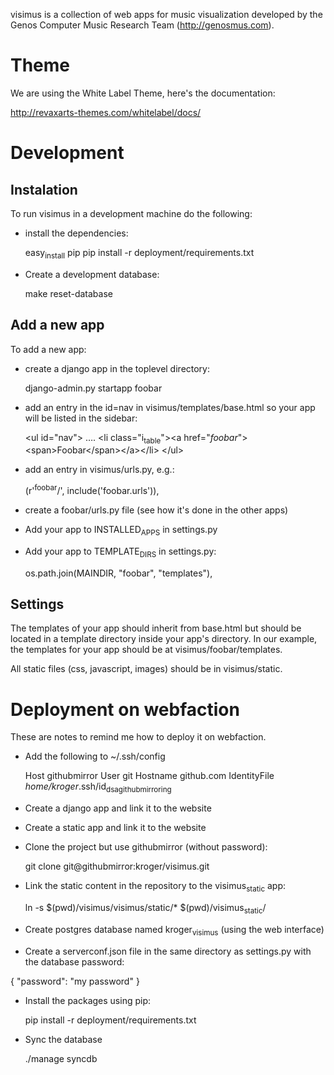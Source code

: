 visimus is a collection of web apps for music visualization developed
by the Genos Computer Music Research Team (http://genosmus.com).

* Theme

We are using the White Label Theme, here's the documentation:

http://revaxarts-themes.com/whitelabel/docs/


* Development

** Instalation

To run visimus in a development machine do the following:

- install the dependencies:

  easy_install pip
  pip install -r deployment/requirements.txt

- Create a development database:

  make reset-database

** Add a new app

To add a new app:

- create a django app in the toplevel directory:

  django-admin.py startapp foobar

- add an entry in the id=nav in visimus/templates/base.html so your
  app will be listed in the sidebar:

    <ul id="nav">
        ....
        <li class="i_table"><a href="/foobar/"><span>Foobar</span></a></li>
    </ul>

- add an entry in visimus/urls.py, e.g.:

  (r'^foobar/', include('foobar.urls')),

- create a foobar/urls.py file (see how it's done in the other apps)

- Add your app to INSTALLED_APPS in settings.py

- Add your app to TEMPLATE_DIRS in settings.py:

  os.path.join(MAINDIR, "foobar", "templates"),

** Settings

The templates of your app should inherit from base.html but should be
located in a template directory inside your app's directory. In our
example, the templates for your app should be at
visimus/foobar/templates.

All static files (css, javascript, images) should be in
visimus/static.


* Deployment on webfaction

These are notes to remind me how to deploy it on webfaction.

- Add the following to ~/.ssh/config

  Host githubmirror
  User git
  Hostname github.com
  IdentityFile /home/kroger/.ssh/id_dsa_github_mirroring

- Create a django app and link it to the website

- Create a static app and link it to the website

- Clone the project but use githubmirror (without password):

  git clone git@githubmirror:kroger/visimus.git

- Link the static content in the repository to the visimus_static app:

  ln -s $(pwd)/visimus/visimus/static/* $(pwd)/visimus_static/

- Create postgres database named kroger_visimus (using the web
  interface)

- Create a serverconf.json file in the same directory as settings.py
  with the database password:

{
    "password": "my password"
}

- Install the packages using pip:

  pip install -r deployment/requirements.txt

- Sync the database

  ./manage syncdb
